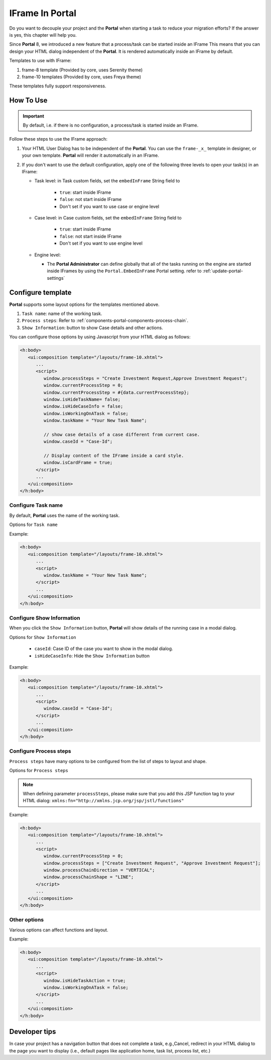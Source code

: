 .. _iframe-in-portal:

IFrame In Portal
****************

Do you want to decouple your project and the **Portal** when starting a task to reduce your migration efforts?
If the answer is yes, this chapter will help you.

Since **Portal** 8, we introduced a new feature that a process/task can be started inside an IFrame This means that you can design
your HTML dialog independent of the  **Portal**. It is rendered automatically inside an IFrame by default.

.. _iframe-usage:

Templates to use with IFrame:

#. frame-8 template (Provided by core, uses Serenity theme)

#. frame-10 templates (Provided by core, uses Freya theme)

These templates fully support responsiveness.

How To Use
==========

.. important::
	By default, i.e. if there is no configuration, a process/task is started inside an IFrame.

Follow these steps to use the IFrame approach:
 
#. Your HTML User Dialog has to be independent of the **Portal**. You can use
   the ``frame-_x_`` template in designer, or your own template. **Portal** will
   render it automatically in an IFrame.

#. If you don't want to use the default configuration, apply one of the following three
   levels to open your task(s) in an IFrame:

   - Task level: in Task custom fields, set the ``embedInFrame`` String field to
   
   	- ``true``: start inside IFrame
   	- ``false``: not start inside IFrame
   	- Don't set if you want to use case or engine level
   	
   	|task-embedInFrame|
   
   - Case level: in Case custom fields, set the ``embedInFrame`` String field to 
   
   	- ``true``: start inside IFrame 
   	- ``false``: not start inside IFrame 
   	- Don't set if you want to use engine level
   	
   	|case-embedInFrame|
   
   - Engine level:
   
     - The **Portal Administrator** can define globally that all of the tasks
       running on the engine are started inside IFrames by using the
       ``Portal.EmbedInFrame`` Portal setting. refer to
       :ref:`update-portal-settings`

Configure template
==================

**Portal** supports some layout options for the templates mentioned above.

#. ``Task name``: name of the working task.

#. ``Process steps``: Refer to :ref:`components-portal-components-process-chain`.

#. ``Show Information``: button to show Case details and other actions.

|task-name-template|

You can configure those options by using Javascript from your HTML dialog as follows:

.. code-block:: xml

   <h:body>
      <ui:composition template="/layouts/frame-10.xhtml">
         ...
         <script>
            window.processSteps = "Create Investment Request,Approve Investment Request";
            window.currentProcessStep = 0;
            window.currentProcessStep = #{data.currentProcessStep};
            window.isHideTaskName= false;
            window.isHideCaseInfo = false;
            window.isWorkingOnATask = false;
            window.taskName = "Your New Task Name";

            // show case details of a case different from current case.
            window.caseId = "Case-Id";

            // Display content of the IFrame inside a card style.
            window.isCardFrame = true;
         </script>
         ...
      </ui:composition>
   </h:body>

Configure Task name
-------------------

By default, **Portal** uses the name of the working task.

Options for ``Task name``

.. csv-table::
  :file: documents/available_task_options.csv
  :widths: 20 50
  :header-rows: 1
  :class: longtable

Example:

.. code-block:: xml

   <h:body>
      <ui:composition template="/layouts/frame-10.xhtml">
         ...
         <script>
            window.taskName = "Your New Task Name";
         </script>
         ...
      </ui:composition>
   </h:body>

Configure Show Information
--------------------------

When you click the ``Show Information`` button, **Portal** will show  details of the
running case in a modal dialog.

Options for ``Show Information``

   - ``caseId``: Case ID of the case you want to show in the modal dialog.
   - ``isHideCaseInfo``: Hide the ``Show Information`` button

.. csv-table::
  :file: documents/available_show_information_options.csv
  :widths: 20 50
  :header-rows: 1
  :class: longtable

Example:

.. code-block:: xml

   <h:body>
      <ui:composition template="/layouts/frame-10.xhtml">
         ...
         <script>
            window.caseId = "Case-Id";
         </script>
         ...
      </ui:composition>
   </h:body>

Configure Process steps
-----------------------

``Process steps`` have many options to be configured from the list of steps to layout and shape.

Options for ``Process steps``

.. csv-table::
  :file: documents/available_process_steps_options.csv
  :widths: 20 50
  :header-rows: 1
  :class: longtable


.. note::

       When defining parameter ``processSteps``, please make sure that you add this JSP function tag to your HTML dialog:
       ``xmlns:fn="http://xmlns.jcp.org/jsp/jstl/functions"``

Example:

.. code-block:: xml

   <h:body>
      <ui:composition template="/layouts/frame-10.xhtml">
         ...
         <script>
            window.currentProcessStep = 0;
            window.processSteps = ["Create Investment Request", "Approve Investment Request"];
            window.processChainDirection = "VERTICAL";
            window.processChainShape = "LINE";
         </script>
         ...
      </ui:composition>
   </h:body>

Other options
-------------

Various options can affect functions and layout.

.. csv-table::
  :file: documents/available_other_options.csv
  :widths: 20 50
  :header-rows: 1
  :class: longtable

Example:

.. code-block:: xml

   <h:body>
      <ui:composition template="/layouts/frame-10.xhtml">
         ...
         <script>
            window.isHideTaskAction = true;
            window.isWorkingOnATask = false;
         </script>
         ...
      </ui:composition>
   </h:body>

Developer tips
==============

In case your project has a navigation button that does not complete a task, e.g.,Cancel, redirect in your HTML dialog 
to the page you want to display (i.e., default pages like application home, task list, process list, etc.)

.. |task-embedInFrame| image:: images/task-embedInFrame.png
.. |case-embedInFrame| image:: images/case-embedInFrame.png
.. |case-list-template| image:: ../../screenshots/case/case-key-information.png
.. |task-list-template| image:: ../../screenshots/task/task-key-information.png
.. |task-name-template| image:: ../../screenshots/layout-template/task-template.png
